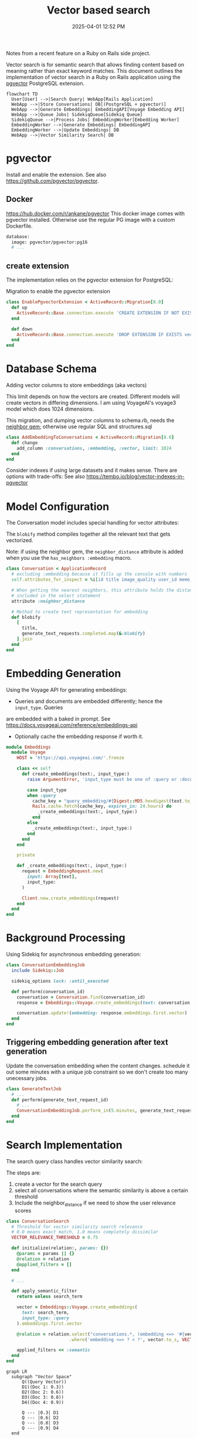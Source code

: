 :PROPERTIES:
:ID:       DE0F8A28-4BF8-426C-A91D-E4BBD1590F7E
:END:
#+title: Vector based search
#+date: 2025-04-01 12:52 PM
#+updated:  2025-04-01 20:35 PM
#+filetags: :rails:ruby:

Notes from a recent feature on a Ruby on Rails side project.

Vector search is for semantic search that allows finding content based on
meaning rather than exact keyword matches. This document outlines the
implementation of vector search in a Ruby on Rails application using the
[[https://github.com/pgvector/pgvector][pgvector]] PostgreSQL extension.

#+begin_src mermaid :file images/vector-search-architecture-overview.svg
  flowchart TD
    User[User] -->|Search Query| WebApp[Rails Application]
    WebApp -->|Store Conversations| DB[(PostgreSQL + pgvector)]
    WebApp -->|Generate Embeddings| EmbeddingAPI[Voyage Embedding API]
    WebApp -->|Queue Jobs| SidekiqQueue[Sidekiq Queue]
    SidekiqQueue -->|Process Jobs| EmbeddingWorker[Embedding Worker]
    EmbeddingWorker -->|Generate Embeddings| EmbeddingAPI
    EmbeddingWorker -->|Update Embeddings| DB
    WebApp -->|Vector Similarity Search| DB
#+end_src

#+RESULTS:
[[file:images/vector-search-architecture-overview.svg]]

* pgvector
Install and enable the extension. See also https://github.com/pgvector/pgvector.
** Docker
  https://hub.docker.com/r/ankane/pgvector
  This docker image comes with pgvector installed. Otherwise use the regular PG
  image with a custom Dockerfile.
#+begin_src dockerfile
database:
  image: pgvector/pgvector:pg16
  # ...
#+end_src

** create extension
The implementation relies on the pgvector extension for PostgreSQL:

Migration to enable the pgvector extension
#+begin_src ruby
class EnablePgvectorExtension < ActiveRecord::Migration[8.0]
  def up
    ActiveRecord::Base.connection.execute 'CREATE EXTENSION IF NOT EXISTS vector'
  end

  def down
    ActiveRecord::Base.connection.execute 'DROP EXTENSION IF EXISTS vector'
  end
end
#+end_src

* Database Schema
Adding vector columns to store embeddings (aka vectors)

This limit depends on how the vectors are created. Different models will create
vectors in differing dimensions. I am using VoyageAI's voyage3 model which does
1024 dimensions.

This migration, and dumping vector columns to schema.rb, needs the [[https://github.com/ankane/neighbor][neighbor gem]];
otherwise use regular SQL and structures.sql

#+begin_src ruby
class AddEmbeddingToConversations < ActiveRecord::Migration[8.0]
  def change
    add_column :conversations, :embedding, :vector, limit: 1024
  end
end
#+end_src

Consider indexes if using large datasets and it makes sense. There are options
with trade-offs: See also https://tembo.io/blog/vector-indexes-in-pgvector


* Model Configuration
The Conversation model includes special handling for vector attributes:

The ~blobify~ method compiles together all the relevant text that gets vectorized.

Note: if using the neighbor gem, the ~neighbor_distance~ attribute is added when
you use the ~has_neighbors :embedding~ macro.

#+begin_src ruby
class Conversation < ApplicationRecord
  # excluding :embedding because it fills up the console with numbers
  self.attributes_for_inspect = %i[id title image_quality user_id memo_id create_at updated_at]

  # When getting the nearest neighbors, this attribute holds the distance if
  # included in the select statement
  attribute :neighbor_distance

  # Method to create text representation for embedding
  def blobify
    [
      title,
      generate_text_requests.completed.map(&:blobify)
    ].join
  end
end
#+end_src

* Embedding Generation
Using the Voyage API for generating embeddings:

- Queries and documents are embedded differently; hence the ~input_type~. Queries
are embedded with a baked in prompt. See https://docs.voyageai.com/reference/embeddings-api
- Optionally cache the embedding response if worth it.

#+begin_src ruby
module Embeddings
  module Voyage
    HOST = 'https://api.voyageai.com/'.freeze

    class << self
      def create_embeddings(text:, input_type:)
        raise ArgumentError, 'input_type must be one of :query or :document' unless input_type.in?(%i[document query])

        case input_type
        when :query
          cache_key = "query_embedding/#{Digest::MD5.hexdigest(text.to_s.downcase.strip)}"
          Rails.cache.fetch(cache_key, expires_in: 24.hours) do
            _create_embeddings(text:, input_type:)
          end
        else
          _create_embeddings(text:, input_type:)
        end
      end
    end

    private

    def _create_embeddings(text:, input_type:)
      request = EmbeddingRequest.new(
        input: Array[text],
        input_type:
      )

      Client.new.create_embeddings(request)
    end
  end
end
#+end_src


* Background Processing
Using Sidekiq for asynchronous embedding generation:

#+begin_src ruby
class ConversationEmbeddingJob
  include Sidekiq::Job

  sidekiq_options lock: :until_executed

  def perform(conversation_id)
    conversation = Conversation.find(conversation_id)
    response = Embeddings::Voyage.create_embeddings(text: conversation.blobify, input_type: :document)

    conversation.update!(embedding: response.embeddings.first.vector)
  end
end
#+end_src


** Triggering embedding generation after text generation
 Update the conversation embedding when the content changes. schedule it out
 some minutes with a unique job constraint so we don't create too many
 unecessary jobs.

#+begin_src ruby
class GenerateTextJob
  # ...
  def perform(generate_text_request_id)
    # ...
    ConversationEmbeddingJob.perform_in(5.minutes, generate_text_request.conversation_id)
  end
end
#+end_src


* Search Implementation
The search query class handles vector similarity search:

The steps are:
1. create a vector for the search query
2. select all conversations where the semantic similarity is above a certain
   threshold
3. Include the neighbor_distance if we need to show the user relevance scores

#+begin_src ruby
class ConversationSearch
  # Threshold for vector similarity search relevance
  # 0.0 means exact match, 1.0 means completely dissimilar
  VECTOR_RELEVANCE_THRESHOLD = 0.75

  def initialize(relation:, params: {})
    @params = params || {}
    @relation = relation
    @applied_filters = []
  end

  # ...

  def apply_semantic_filter
    return unless search_term

    vector = Embeddings::Voyage.create_embeddings(
      text: search_term,
      input_type: :query
    ).embeddings.first.vector

    @relation = relation.select("conversations.*, (embedding <=> '#{vector}') AS neighbor_distance")
                        .where('embedding <=> ? < ?', vector.to_s, VECTOR_RELEVANCE_THRESHOLD)

    applied_filters << :semantic
  end
end
#+end_src

#+begin_src mermaid :file images/vector-search-vector-similarity-viz.svg
  graph LR
    subgraph "Vector Space"
        Q((Query Vector))
        D1((Doc 1: 0.3))
        D2((Doc 2: 0.6))
        D3((Doc 3: 0.8))
        D4((Doc 4: 0.9))

        Q --- |0.3| D1
        Q --- |0.6| D2
        Q --- |0.8| D3
        Q --- |0.9| D4
    end

    subgraph "Search Results"
        R1[Doc 1: Most Relevant]
        R2[Doc 2: Relevant]
        R3[Doc 3: Less Relevant]
        R4[Doc 4: Not Returned]
    end

    D1 --> R1
    D2 --> R2
    D3 --> R3

    style D4 fill:#f99,stroke:#333
    style R4 fill:#f99,stroke:#333
#+end_src

#+RESULTS:
[[file:images/vector-search-vector-similarity-viz.svg]]

This uses cosine distance ~<=>~ since the comparison is between a query (a short
string) and a document that is longer by comparison. See also pgvector docs

Cosine Distance:
- It normalizes for document length, which is important when comparing documents of varying sizes
- It focuses on the orientation/direction of vectors rather than their magnitude
- It works well with sparse, high-dimensional data typical in text embeddings
- It effectively captures semantic similarity by measuring the angle between vectors
- It’s widely used in production semantic search systems and has proven effectiveness


* Implementation Flow

Setup: Enable pgvector extension and add vector column to conversations table

Content Processing: Generate text representation of conversations using blobify methods

Embedding Generation: Use Voyage API to create vector embeddings of conversations

Background Processing: Schedule embedding generation after content changes

Search: Implement vector similarity search using the <=> operator with a relevance threshold

UI: Create search interface components for user interaction

#+begin_src mermaid :file images/vector-search-process-flow.svg
  sequenceDiagram
    participant User
    participant Rails as Rails App
    participant Sidekiq
    participant VoyageAPI as Voyage API
    participant Postgres as PostgreSQL + pgvector

    User->>Rails: Create/Update Conversation
    Rails->>Postgres: Save Conversation
    Rails->>Sidekiq: Queue ConversationEmbeddingJob
    Sidekiq->>Rails: Execute Job
    Rails->>Rails: Generate text blob from conversation
    Rails->>VoyageAPI: Request embeddings for text
    VoyageAPI->>Rails: Return vector embeddings
    Rails->>Postgres: Store vector in conversation.embedding

    User->>Rails: Search for conversations
    Rails->>VoyageAPI: Generate embedding for search query
    VoyageAPI->>Rails: Return query vector
    Rails->>Postgres: Vector similarity search (<=> operator)
    Postgres->>Rails: Return matching conversations
    Rails->>User: Display search results
#+end_src

#+RESULTS:
[[file:images/vector-search-process-flow.svg]]

